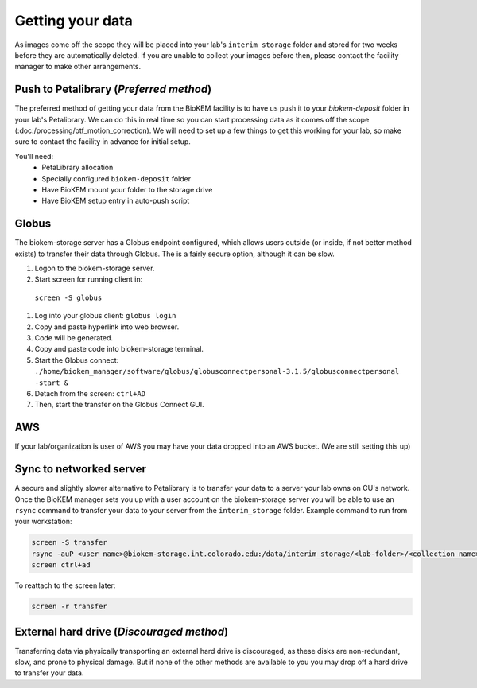 Getting your data
=================

.. image:: images/schematic_networked.png
   :width: 300
   :align: right

As images come off the scope they will be placed into your lab's
``interim_storage`` folder and stored for two weeks before they are
automatically deleted. If you are unable to collect your images before
then, please contact the facility manager to make other arrangements.

.. _Push:

Push to Petalibrary (*Preferred method*)
----------------------------------------
The preferred method of getting your data from the BioKEM facility is to have us
push it to your `biokem-deposit` folder in your lab's Petalibrary. We can do
this in real time so you can start processing data as it comes off the scope
(:doc:/processing/otf_motion_correction). We will need to set up a few things to
get this working for your lab, so make sure to contact the facility in advance
for initial setup.

You'll need:
  - PetaLibrary allocation
  - Specially configured ``biokem-deposit`` folder
  - Have BioKEM mount your folder to the storage drive
  - Have BioKEM setup entry in auto-push script

.. _Globus:

Globus
------
The biokem-storage server has a Globus endpoint configured, which allows users
outside (or inside, if not better method exists) to transfer their data through
Globus. The is a fairly secure option, although it can be slow.

#. Logon to the biokem-storage server.
#. Start screen for running client in:
  ``screen -S globus``
#. Log into your globus client:
   ``globus login``
#. Copy and paste hyperlink into web browser.
#. Code will be generated.
#. Copy and paste code into biokem-storage terminal.
#. Start the Globus connect:
   ``./home/biokem_manager/software/globus/globusconnectpersonal-3.1.5/globusconnectpersonal -start &``
#. Detach from the screen:
   ``ctrl+AD``
#. Then, start the transfer on the Globus Connect GUI.

.. _AWS:

AWS
---
If your lab/organization is user of AWS you may have your data dropped into an
AWS bucket. (We are still setting this up)

.. _server:

Sync to networked server
------------------------
A secure and slightly slower alternative to Petalibrary is to transfer your data
to a server your lab owns on CU's network. Once the BioKEM manager sets you up
with a user account on the biokem-storage server you will be able to use an
``rsync`` command to transfer your data to your server from the
``interim_storage`` folder. Example command to run from your workstation:

.. code-block:: bash

  screen -S transfer
  rsync -auP <user_name>@biokem-storage.int.colorado.edu:/data/interim_storage/<lab-folder>/<collection_name>
  screen ctrl+ad

To reattach to the screen later:

.. code-block:: bash

  screen -r transfer

.. _HDD:

External hard drive (*Discouraged method*)
------------------------------------------
Transferring data via physically transporting an external hard drive is discouraged,
as these disks are non-redundant, slow, and prone to physical damage. But if none of
the other methods are available to you  you may drop off a hard drive to transfer
your data.
